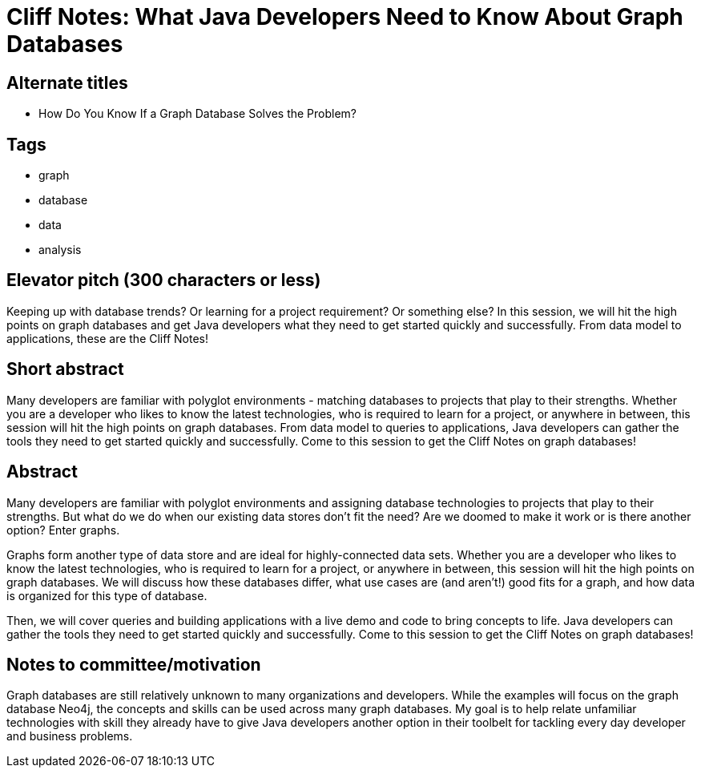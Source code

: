 = Cliff Notes: What Java Developers Need to Know About Graph Databases

== Alternate titles
* How Do You Know If a Graph Database Solves the Problem?

== Tags
* graph
* database
* data
* analysis

== Elevator pitch (300 characters or less)
Keeping up with database trends? Or learning for a project requirement? Or something else? In this session, we will hit the high points on graph databases and get Java developers what they need to get started quickly and successfully. From data model to applications, these are the Cliff Notes!

== Short abstract
Many developers are familiar with polyglot environments - matching databases to projects that play to their strengths. Whether you are a developer who likes to know the latest technologies, who is required to learn for a project, or anywhere in between, this session will hit the high points on graph databases. From data model to queries to applications, Java developers can gather the tools they need to get started quickly and successfully. Come to this session to get the Cliff Notes on graph databases!

== Abstract
Many developers are familiar with polyglot environments and assigning database technologies to projects that play to their strengths. But what do we do when our existing data stores don't fit the need? Are we doomed to make it work or is there another option? Enter graphs.

Graphs form another type of data store and are ideal for highly-connected data sets. Whether you are a developer who likes to know the latest technologies, who is required to learn for a project, or anywhere in between, this session will hit the high points on graph databases. We will discuss how these databases differ, what use cases are (and aren't!) good fits for a graph, and how data is organized for this type of database.

Then, we will cover queries and building applications with a live demo and code to bring concepts to life. Java developers can gather the tools they need to get started quickly and successfully. Come to this session to get the Cliff Notes on graph databases!

== Notes to committee/motivation
Graph databases are still relatively unknown to many organizations and developers. While the examples will focus on the graph database Neo4j, the concepts and skills can be used across many graph databases. My goal is to help relate unfamiliar technologies with skill they already have to give Java developers another option in their toolbelt for tackling every day developer and business problems.
